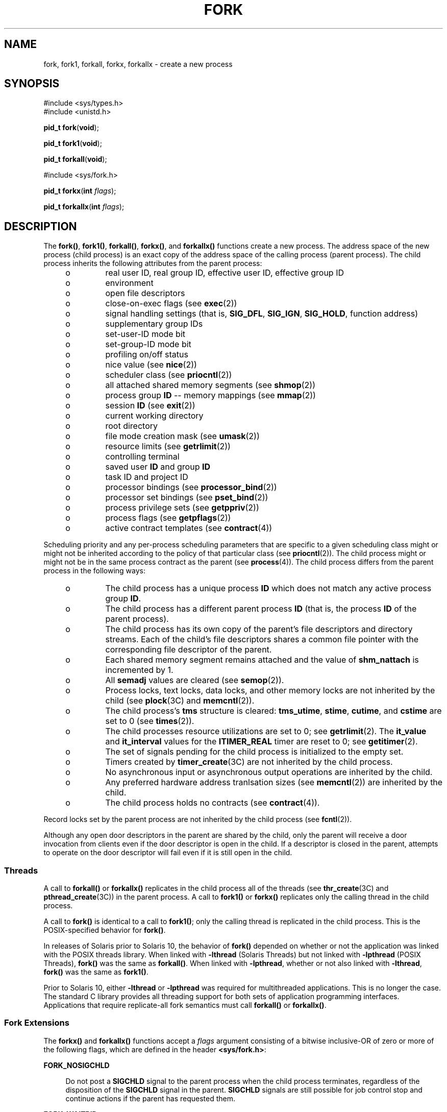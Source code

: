 '\" te
.\" Copyright (c) 2008, Sun Microsystems, Inc.  All Rights Reserved.
.\" Copyright 1989 AT&T
.\" Portions Copyright (c) 1994, X/Open Company Limited.  All Rights Reserved.
.\" Sun Microsystems, Inc. gratefully acknowledges The Open Group for permission to reproduce portions of its copyrighted documentation. Original documentation from The Open Group can be obtained online at
.\" http://www.opengroup.org/bookstore/.
.\" The Institute of Electrical and Electronics Engineers and The Open Group, have given us permission to reprint portions of their documentation. In the following statement, the phrase "this text" refers to portions of the system documentation. Portions of this text are reprinted and reproduced in electronic form in the Sun OS Reference Manual, from IEEE Std 1003.1, 2004 Edition, Standard for Information Technology -- Portable Operating System Interface (POSIX), The Open Group Base Specifications Issue 6, Copyright (C) 2001-2004 by the Institute of Electrical and Electronics Engineers, Inc and The Open Group. In the event of any discrepancy between these versions and the original IEEE and The Open Group Standard, the original IEEE and The Open Group Standard is the referee document. The original Standard can be obtained online at http://www.opengroup.org/unix/online.html.
.\"  This notice shall appear on any product containing this material.
.\" The contents of this file are subject to the terms of the Common Development and Distribution License (the "License").  You may not use this file except in compliance with the License.
.\" You can obtain a copy of the license at usr/src/OPENSOLARIS.LICENSE or http://www.opensolaris.org/os/licensing.  See the License for the specific language governing permissions and limitations under the License.
.\" When distributing Covered Code, include this CDDL HEADER in each file and include the License file at usr/src/OPENSOLARIS.LICENSE.  If applicable, add the following below this CDDL HEADER, with the fields enclosed by brackets "[]" replaced with your own identifying information: Portions Copyright [yyyy] [name of copyright owner]
.TH FORK 2 "Oct 28, 2008"
.SH NAME
fork, fork1, forkall, forkx, forkallx \- create a new process
.SH SYNOPSIS
.LP
.nf
#include <sys/types.h>
#include <unistd.h>

\fBpid_t\fR \fBfork\fR(\fBvoid\fR);
.fi

.LP
.nf
\fBpid_t\fR \fBfork1\fR(\fBvoid\fR);
.fi

.LP
.nf
\fBpid_t\fR \fBforkall\fR(\fBvoid\fR);
.fi

.LP
.nf
#include <sys/fork.h>

\fBpid_t\fR \fBforkx\fR(\fBint\fR \fIflags\fR);
.fi

.LP
.nf
\fBpid_t\fR \fBforkallx\fR(\fBint\fR \fIflags\fR);
.fi

.SH DESCRIPTION
.sp
.LP
The \fBfork()\fR, \fBfork1()\fR, \fBforkall()\fR, \fBforkx()\fR, and
\fBforkallx()\fR functions create a new process. The address space of the new
process (child process) is an exact copy of the address space of the calling
process (parent process). The child process inherits the following attributes
from the parent process:
.RS +4
.TP
.ie t \(bu
.el o
real user ID, real group ID, effective user ID, effective group ID
.RE
.RS +4
.TP
.ie t \(bu
.el o
environment
.RE
.RS +4
.TP
.ie t \(bu
.el o
open file descriptors
.RE
.RS +4
.TP
.ie t \(bu
.el o
close-on-exec flags (see \fBexec\fR(2))
.RE
.RS +4
.TP
.ie t \(bu
.el o
signal handling settings (that is, \fBSIG_DFL\fR, \fBSIG_IGN\fR,
\fBSIG_HOLD\fR, function address)
.RE
.RS +4
.TP
.ie t \(bu
.el o
supplementary group IDs
.RE
.RS +4
.TP
.ie t \(bu
.el o
set-user-ID mode bit
.RE
.RS +4
.TP
.ie t \(bu
.el o
set-group-ID mode bit
.RE
.RS +4
.TP
.ie t \(bu
.el o
profiling on/off status
.RE
.RS +4
.TP
.ie t \(bu
.el o
nice value (see  \fBnice\fR(2))
.RE
.RS +4
.TP
.ie t \(bu
.el o
scheduler class (see \fBpriocntl\fR(2))
.RE
.RS +4
.TP
.ie t \(bu
.el o
all attached shared memory segments (see \fBshmop\fR(2))
.RE
.RS +4
.TP
.ie t \(bu
.el o
process group \fBID\fR -- memory mappings (see \fBmmap\fR(2))
.RE
.RS +4
.TP
.ie t \(bu
.el o
session \fBID\fR (see \fBexit\fR(2))
.RE
.RS +4
.TP
.ie t \(bu
.el o
current working directory
.RE
.RS +4
.TP
.ie t \(bu
.el o
root directory
.RE
.RS +4
.TP
.ie t \(bu
.el o
file mode creation mask (see \fBumask\fR(2))
.RE
.RS +4
.TP
.ie t \(bu
.el o
resource limits (see  \fBgetrlimit\fR(2))
.RE
.RS +4
.TP
.ie t \(bu
.el o
controlling terminal
.RE
.RS +4
.TP
.ie t \(bu
.el o
saved user \fBID\fR and group \fBID\fR
.RE
.RS +4
.TP
.ie t \(bu
.el o
task ID and project ID
.RE
.RS +4
.TP
.ie t \(bu
.el o
processor bindings (see \fBprocessor_bind\fR(2))
.RE
.RS +4
.TP
.ie t \(bu
.el o
processor set bindings (see \fBpset_bind\fR(2))
.RE
.RS +4
.TP
.ie t \(bu
.el o
process privilege sets (see \fBgetppriv\fR(2))
.RE
.RS +4
.TP
.ie t \(bu
.el o
process flags (see \fBgetpflags\fR(2))
.RE
.RS +4
.TP
.ie t \(bu
.el o
active contract templates (see \fBcontract\fR(4))
.RE
.sp
.LP
Scheduling priority and any per-process scheduling parameters that are specific
to a given scheduling class might or might not be inherited according to the
policy of that particular class (see \fBpriocntl\fR(2)). The child process
might or might not be in the same process contract as the parent (see
\fBprocess\fR(4)). The child process differs from the parent process in the
following ways:
.RS +4
.TP
.ie t \(bu
.el o
The child process has a unique process \fBID\fR which does not match any active
process group \fBID\fR.
.RE
.RS +4
.TP
.ie t \(bu
.el o
The child process has a different parent process \fBID\fR (that is, the process
\fBID\fR of the parent process).
.RE
.RS +4
.TP
.ie t \(bu
.el o
The child process has its own copy of the parent's file descriptors and
directory streams. Each of the child's file descriptors shares a common file
pointer with the corresponding file descriptor of the parent.
.RE
.RS +4
.TP
.ie t \(bu
.el o
Each shared memory segment remains attached and the value of \fBshm_nattach\fR
is incremented by 1.
.RE
.RS +4
.TP
.ie t \(bu
.el o
All \fBsemadj\fR values are cleared (see \fBsemop\fR(2)).
.RE
.RS +4
.TP
.ie t \(bu
.el o
Process locks, text locks, data locks, and other memory locks are not inherited
by the child (see \fBplock\fR(3C) and \fBmemcntl\fR(2)).
.RE
.RS +4
.TP
.ie t \(bu
.el o
The child process's \fBtms\fR structure is cleared: \fBtms_utime\fR,
\fBstime\fR, \fBcutime\fR, and \fBcstime\fR are set to 0 (see \fBtimes\fR(2)).
.RE
.RS +4
.TP
.ie t \(bu
.el o
The child processes resource utilizations are set to 0; see \fBgetrlimit\fR(2).
The \fBit_value\fR and \fBit_interval\fR values for the \fBITIMER_REAL\fR timer
are reset to 0; see \fBgetitimer\fR(2).
.RE
.RS +4
.TP
.ie t \(bu
.el o
The set of signals pending for the child process is initialized to the empty
set.
.RE
.RS +4
.TP
.ie t \(bu
.el o
Timers created by \fBtimer_create\fR(3C) are not inherited by the child
process.
.RE
.RS +4
.TP
.ie t \(bu
.el o
No asynchronous input or asynchronous output operations are inherited by the
child.
.RE
.RS +4
.TP
.ie t \(bu
.el o
Any preferred hardware address tranlsation sizes (see \fBmemcntl\fR(2)) are
inherited by the child.
.RE
.RS +4
.TP
.ie t \(bu
.el o
The child process holds no contracts (see \fBcontract\fR(4)).
.RE
.sp
.LP
Record locks set by the parent process are not inherited by the child process
(see \fBfcntl\fR(2)).
.sp
.LP
Although any open door descriptors in the parent are shared by the child, only
the parent will receive a door invocation from clients even if the door
descriptor is open in the child. If a descriptor is closed in the parent,
attempts to operate on the door descriptor will fail even if it is still open
in the child.
.SS "Threads"
.sp
.LP
A call to \fBforkall()\fR or \fBforkallx()\fR replicates in the child process
all of the threads (see \fBthr_create\fR(3C) and \fBpthread_create\fR(3C)) in
the parent process. A call to \fBfork1()\fR or \fBforkx()\fR replicates only
the calling thread in the child process.
.sp
.LP
A call to \fBfork()\fR is identical to a call to \fBfork1()\fR; only the
calling thread is replicated in the child process. This is the POSIX-specified
behavior for \fBfork()\fR.
.sp
.LP
In releases of Solaris prior to Solaris 10, the behavior of \fBfork()\fR
depended on whether or not the application was linked with the POSIX threads
library. When linked with \fB-lthread\fR (Solaris Threads) but not linked with
\fB-lpthread\fR (POSIX Threads), \fBfork()\fR was the same as \fBforkall()\fR.
When linked with \fB-lpthread\fR, whether or not also linked with
\fB-lthread\fR, \fBfork()\fR was the same as \fBfork1()\fR.
.sp
.LP
Prior to Solaris 10, either \fB-lthread\fR or \fB-lpthread\fR was required for
multithreaded applications. This is no longer the case. The standard C library
provides all threading support for both sets of application programming
interfaces.  Applications that require replicate-all fork semantics must call
\fBforkall()\fR or \fBforkallx()\fR.
.SS "Fork Extensions"
.sp
.LP
The \fBforkx()\fR and \fBforkallx()\fR functions accept a \fIflags\fR argument
consisting of a bitwise inclusive-OR of zero or more of the following flags,
which are defined in the header \fB<sys/fork.h>\fR:
.sp
.ne 2
.na
\fB\fBFORK_NOSIGCHLD\fR\fR
.ad
.sp .6
.RS 4n
Do not post a \fBSIGCHLD\fR signal to the parent process when the child process
terminates, regardless of the disposition of the \fBSIGCHLD\fR signal in the
parent. \fBSIGCHLD\fR signals are still possible for job control stop and
continue actions if the parent has requested them.
.RE

.sp
.ne 2
.na
\fB\fBFORK_WAITPID\fR\fR
.ad
.sp .6
.RS 4n
Do not allow wait-for-multiple-pids by the parent, as in \fBwait()\fR,
\fBwaitid\fR(\fBP_ALL\fR), or \fBwaitid\fR(\fBP_PGID\fR), to reap the child and
do not allow the child to be reaped automatically due the disposition of the
SIGCHLD signal being set to be ignored in the parent.  Only a specific wait for
the child, as in \fBwaitid\fR(\fBP_PID\fR, \fBpid\fR), is allowed and it is
required, else when the child exits it will remain a zombie until the parent
exits.
.RE

.sp
.LP
If the \fIflags\fR argument is 0 \fBforkx()\fR is identical to \fBfork()\fR and
\fBforkallx()\fR is identical to \fBforkall()\fR.
.SS "\fBfork()\fR Safety"
.sp
.LP
If a multithreaded application calls \fBfork()\fR, \fBfork1()\fR, or
\fBforkx()\fR, and the child does more than simply call one of the
\fBexec\fR(2) functions, there is a possibility of deadlock occurring in the
child. The application should use \fBpthread_atfork\fR(3C) to ensure safety
with respect to this deadlock. Should there be any outstanding mutexes
throughout the process, the application should call \fBpthread_atfork()\fR to
wait for and acquire those mutexes prior to calling \fBfork()\fR,
\fBfork1()\fR, or \fBforkx()\fR. See  "MT-Level of Libraries" on the
\fBattributes\fR(5) manual page.
.sp
.LP
The \fBpthread_atfork()\fR mechanism is used to protect the locks that
\fBlibc\fR(3LIB) uses to implement interfaces such as \fBmalloc\fR(3C).  All
interfaces provided by \fBlibc\fR are safe to use in a child process following
a \fBfork()\fR, except when \fBfork()\fR is executed within a signal handler.
.sp
.LP
The POSIX standard (see \fBstandards\fR(5)) requires fork to be
Async-Signal-Safe (see \fBattributes\fR(5)). This cannot be made to happen with
fork handlers in place, because they acquire locks. To be in nominal
compliance, no fork handlers are called when \fBfork()\fR is executed within a
signal context.  This leaves the child process in a questionable state with
respect to its locks, but at least the calling thread will not deadlock itself
attempting to acquire a lock that it already owns.  In this situation, the
application should strictly adhere to the advice given in the POSIX
specification: "To avoid errors, the child process may only execute
Async-Signal-Safe operations until such time as one of the \fBexec\fR(2)
functions is called."
.SH RETURN VALUES
.sp
.LP
Upon successful completion, \fBfork()\fR, \fBfork1()\fR, \fBforkall()\fR,
\fBforkx()\fR, and \fBforkallx()\fR return \fB0\fR to the child process and
return the process \fBID\fR of the child process to the parent process.
Otherwise, \fB(pid_t)\(mi1\fR is returned to the parent process, no child
process is created, and \fBerrno\fR is set to indicate the error.
.SH ERRORS
.sp
.LP
The \fBfork()\fR, \fBfork1()\fR, \fBforkall()\fR, \fBforkx()\fR, and
\fBforkallx()\fR functions will fail if:
.sp
.ne 2
.na
\fB\fBEAGAIN\fR\fR
.ad
.RS 10n
A resource control or  limit on the total number of processes, tasks or LWPs
under execution by a single user, task, project, or zone has been exceeded, or
the total amount of system memory available is temporarily insufficient to
duplicate this process.
.RE

.sp
.ne 2
.na
\fB\fBENOMEM\fR\fR
.ad
.RS 10n
There is not enough swap space.
.RE

.sp
.ne 2
.na
\fB\fBEPERM\fR\fR
.ad
.RS 10n
The {\fBPRIV_PROC_FORK\fR} privilege is not asserted in the effective set of
the calling process.
.RE

.sp
.LP
The \fBforkx()\fR and \fBforkallx()\fR functions will fail if:
.sp
.ne 2
.na
\fB\fBEINVAL\fR\fR
.ad
.RS 10n
The \fIflags\fR argument is invalid.
.RE

.SH ATTRIBUTES
.sp
.LP
See \fBattributes\fR(5) for descriptions of the following attributes:
.sp

.sp
.TS
box;
c | c
l | l .
ATTRIBUTE TYPE	ATTRIBUTE VALUE
_
Interface Stability	Committed
_
MT-Level	Async-Signal-Safe.
_
Standard	See below.
.TE

.sp
.LP
For \fBfork()\fR, see \fBstandards\fR(5).
.SH SEE ALSO
.sp
.LP
\fBalarm\fR(2), \fBexec\fR(2), \fBexit\fR(2), \fBfcntl\fR(2),
\fBgetitimer\fR(2), \fBgetrlimit\fR(2), \fBmemcntl\fR(2), \fBmmap\fR(2),
\fBnice\fR(2), \fBpriocntl\fR(2), \fBsemop\fR(2), \fBshmop\fR(2),
\fBtimes\fR(2), \fBumask\fR(2), \fBwaitid\fR(2), \fBdoor_create\fR(3C),
\fBexit\fR(3C), \fBplock\fR(3C), \fBpthread_atfork\fR(3C),
\fBpthread_create\fR(3C), \fBsignal\fR(3C), \fBsystem\fR(3C),
\fBthr_create\fR(3C) \fBtimer_create\fR(3C), \fBwait\fR(3C), \fBcontract\fR(4),
\fBprocess\fR(4), \fBattributes\fR(5), \fBprivileges\fR(5), \fBstandards\fR(5)
.SH NOTES
.sp
.LP
An application should call \fB_exit()\fR rather than \fBexit\fR(3C) if it
cannot \fBexecve()\fR, since \fBexit()\fR will flush and close standard I/O
channels and thereby corrupt the parent process's standard I/O data structures.
Using \fBexit\fR(3C) will flush buffered data twice. See \fBexit\fR(2).
.sp
.LP
The thread in the child that calls \fBfork()\fR, \fBfork1()\fR, or
\fBfork1x()\fR must not depend on any resources held by threads that no longer
exist in the child. In particular, locks held by these threads will not be
released.
.sp
.LP
In a multithreaded process, \fBforkall()\fR in one thread can cause blocking
system calls to be interrupted and return with an \fBEINTR\fR error.
